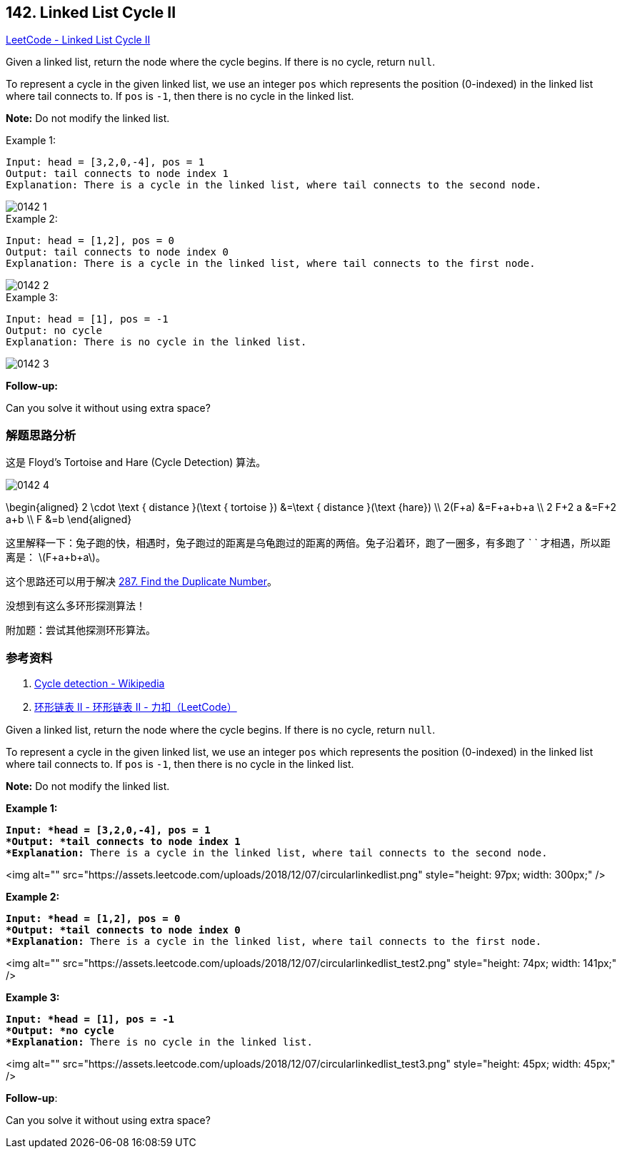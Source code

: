 == 142. Linked List Cycle II

:stem: latexmath

https://leetcode.com/problems/linked-list-cycle-ii/[LeetCode - Linked List Cycle II]

Given a linked list, return the node where the cycle begins. If there is no cycle, return `null`.

To represent a cycle in the given linked list, we use an integer `pos` which represents the position (0-indexed) in the linked list where tail connects to. If `pos` is `-1`, then there is no cycle in the linked list.

*Note:* Do not modify the linked list.

.Example 1:
[source]
----
Input: head = [3,2,0,-4], pos = 1
Output: tail connects to node index 1
Explanation: There is a cycle in the linked list, where tail connects to the second node.
----

image::images/0142-1.png[]

.Example 2:
[source]
----
Input: head = [1,2], pos = 0
Output: tail connects to node index 0
Explanation: There is a cycle in the linked list, where tail connects to the first node.
----

image::images/0142-2.png[]

.Example 3:
[source]
----
Input: head = [1], pos = -1
Output: no cycle
Explanation: There is no cycle in the linked list.
----

image::images/0142-3.png[]

*Follow-up:*

Can you solve it without using extra space?

=== 解题思路分析

这是 Floyd's Tortoise and Hare (Cycle Detection) 算法。

image::images/0142-4.png[]

$$
\begin{aligned}
2 \cdot \text { distance }(\text { tortoise }) &=\text { distance }(\text {hare}) \\
2(F+a) &=F+a+b+a \\
2 F+2 a &=F+2 a+b \\
F &=b
\end{aligned}
$$

这里解释一下：兔子跑的快，相遇时，兔子跑过的距离是乌龟跑过的距离的两倍。兔子沿着环，跑了一圈多，有多跑了 `
` 才相遇，所以距离是： latexmath:[F+a+b+a]。

这个思路还可以用于解决 xref:0287-find-the-duplicate-number.adoc[287. Find the Duplicate Number]。

没想到有这么多环形探测算法！

附加题：尝试其他探测环形算法。


=== 参考资料

. https://en.wikipedia.org/wiki/Cycle_detection[Cycle detection - Wikipedia]
. https://leetcode-cn.com/problems/linked-list-cycle-ii/solution/huan-xing-lian-biao-ii-by-leetcode/[环形链表 II - 环形链表 II - 力扣（LeetCode）]

Given a linked list, return the node where the cycle begins. If there is no cycle, return `null`.

To represent a cycle in the given linked list, we use an integer `pos` which represents the position (0-indexed) in the linked list where tail connects to. If `pos` is `-1`, then there is no cycle in the linked list.

*Note:* Do not modify the linked list.

 

*Example 1:*

[subs="verbatim,quotes"]
----
*Input: *head = [3,2,0,-4], pos = 1
*Output: *tail connects to node index 1
*Explanation:* There is a cycle in the linked list, where tail connects to the second node.
----

<img alt="" src="https://assets.leetcode.com/uploads/2018/12/07/circularlinkedlist.png" style="height: 97px; width: 300px;" />

*Example 2:*

[subs="verbatim,quotes"]
----
*Input: *head = [1,2], pos = 0
*Output: *tail connects to node index 0
*Explanation:* There is a cycle in the linked list, where tail connects to the first node.
----

<img alt="" src="https://assets.leetcode.com/uploads/2018/12/07/circularlinkedlist_test2.png" style="height: 74px; width: 141px;" />

*Example 3:*

[subs="verbatim,quotes"]
----
*Input: *head = [1], pos = -1
*Output: *no cycle
*Explanation:* There is no cycle in the linked list.
----

<img alt="" src="https://assets.leetcode.com/uploads/2018/12/07/circularlinkedlist_test3.png" style="height: 45px; width: 45px;" />

 

*Follow-up*:


Can you solve it without using extra space?

